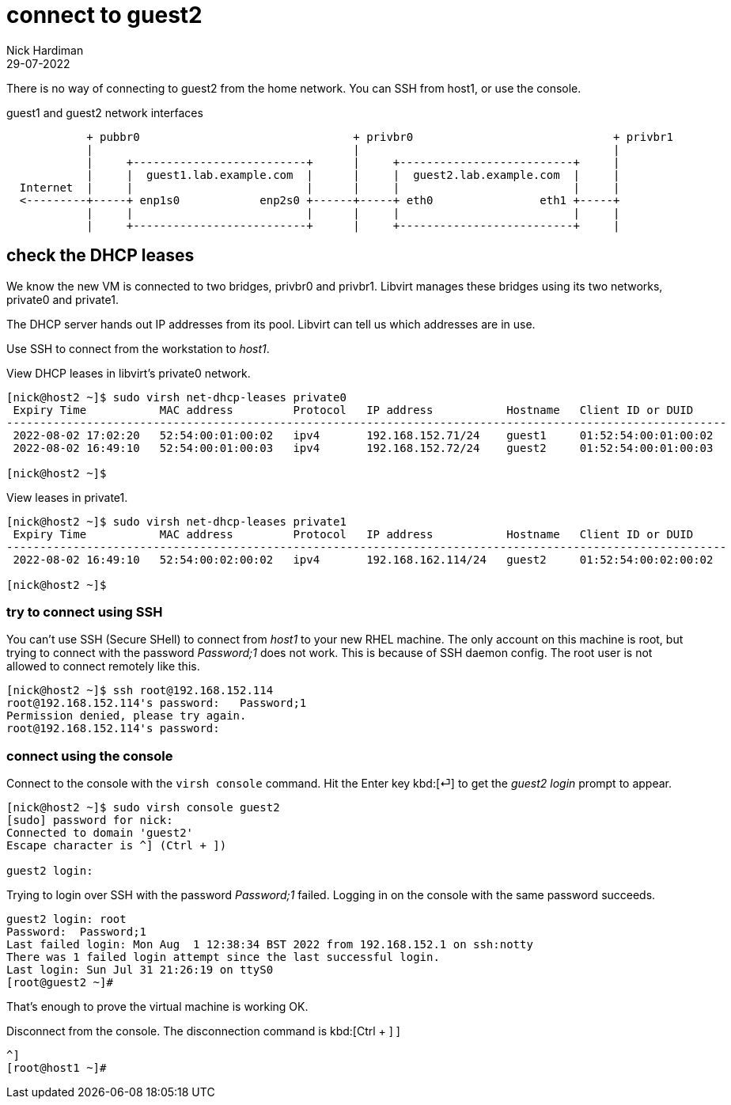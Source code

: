 = connect to guest2 
Nick Hardiman
:source-highlighter: highlight.js
:revdate: 29-07-2022

There is no way of connecting to guest2 from the home network. 
You can SSH from host1, or use the console. 


.guest1 and guest2 network interfaces
----
            + pubbr0                                + privbr0                              + privbr1
            |                                       |                                      |
            |     +--------------------------+      |     +--------------------------+     |
            |     |  guest1.lab.example.com  |      |     |  guest2.lab.example.com  |     |
  Internet  |     |                          |      |     |                          |     |
  <---------+-----+ enp1s0            enp2s0 +------+-----+ eth0                eth1 +-----+
            |     |                          |      |     |                          |     |
            |     +--------------------------+      |     +--------------------------+     |
----



== check the DHCP leases


We know the new VM is connected to two bridges, privbr0 and privbr1. Libvirt manages these bridges using  its two networks, private0 and private1.

The DHCP server hands out IP addresses from its pool. Libvirt can tell us which addresses are in use. 

Use SSH to connect from the workstation to _host1_. 



View DHCP leases in libvirt's private0 network.

[source,shell]
....
[nick@host2 ~]$ sudo virsh net-dhcp-leases private0 
 Expiry Time           MAC address         Protocol   IP address           Hostname   Client ID or DUID
------------------------------------------------------------------------------------------------------------
 2022-08-02 17:02:20   52:54:00:01:00:02   ipv4       192.168.152.71/24    guest1     01:52:54:00:01:00:02
 2022-08-02 16:49:10   52:54:00:01:00:03   ipv4       192.168.152.72/24    guest2     01:52:54:00:01:00:03

[nick@host2 ~]$ 
....


View  leases in  private1.

[source,shell]
....
[nick@host2 ~]$ sudo virsh net-dhcp-leases private1
 Expiry Time           MAC address         Protocol   IP address           Hostname   Client ID or DUID
------------------------------------------------------------------------------------------------------------
 2022-08-02 16:49:10   52:54:00:02:00:02   ipv4       192.168.162.114/24   guest2     01:52:54:00:02:00:02

[nick@host2 ~]$ 
....


=== try to connect using SSH

You can't use SSH (Secure SHell) to connect from _host1_ to your new RHEL machine.
The only account on this machine is root, but trying to connect with the password _Password;1_ does not work.
This is because of SSH daemon config. 
The root user is not allowed to connect remotely like this. 


[source,shell]
----
[nick@host2 ~]$ ssh root@192.168.152.114
root@192.168.152.114's password:   Password;1
Permission denied, please try again.
root@192.168.152.114's password: 
----


=== connect using the console

Connect to the console with the ``virsh console`` command.
Hit the Enter key kbd:[⏎]  to get the _guest2 login_ prompt to appear. 

[source,shell]
----
[nick@host2 ~]$ sudo virsh console guest2
[sudo] password for nick: 
Connected to domain 'guest2'
Escape character is ^] (Ctrl + ])

guest2 login: 
----

Trying to login over SSH with the password _Password;1_ failed.
Logging in on the console with the same password succeeds. 

[source,shell]
----
guest2 login: root
Password:  Password;1
Last failed login: Mon Aug  1 12:38:34 BST 2022 from 192.168.152.1 on ssh:notty
There was 1 failed login attempt since the last successful login.
Last login: Sun Jul 31 21:26:19 on ttyS0
[root@guest2 ~]# 
----

That's enough to prove the virtual machine is working OK. 

Disconnect from the console. 
The disconnection command is 
kbd:[Ctrl + ++]++ ] 


[source,shell]
----
^]
[root@host1 ~]# 
----




